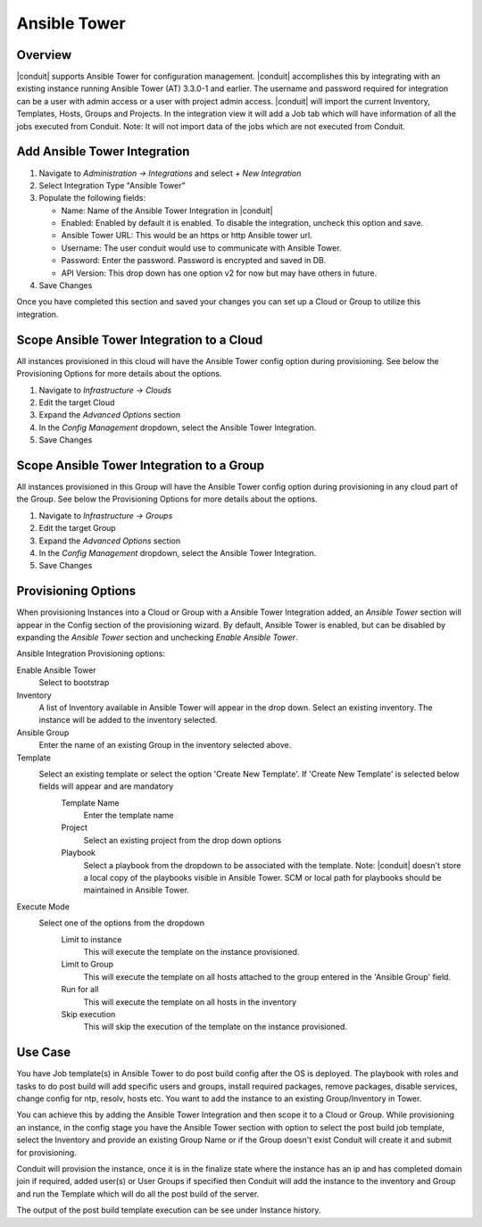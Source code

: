 Ansible Tower
-------------

Overview
^^^^^^^^

|conduit| supports Ansible Tower for configuration management.  |conduit| accomplishes this by integrating with an existing instance running Ansible Tower (AT) 3.3.0-1 and earlier. The username and password required for integration can be a user with admin access or a user with project admin access.
|conduit| will import the current Inventory, Templates, Hosts, Groups and Projects. In the integration view it will add a Job tab which will have information of all the jobs executed from Conduit.
Note: It will not import data of the jobs which are not executed from Conduit.

Add Ansible Tower Integration
^^^^^^^^^^^^^^^^^^^^^^^^^^^^^^

#. Navigate to `Administration -> Integrations` and select `+ New Integration`
#. Select Integration Type "Ansible Tower"
#. Populate the following fields:

   * Name: Name of the Ansible Tower Integration in |conduit|
   * Enabled: Enabled by default it is enabled. To disable the integration, uncheck this option and save.
   * Ansible Tower URL: This would be an https or http Ansible tower url.
   * Username: The user conduit would use to communicate with Ansible Tower.
   * Password: Enter the password. Password is encrypted and saved in DB.
   * API Version: This drop down has one option v2 for now but may have others in future.

#. Save Changes

Once you have completed this section and saved your changes you can set up a Cloud or Group to utilize this integration.

Scope Ansible Tower Integration to a Cloud
^^^^^^^^^^^^^^^^^^^^^^^^^^^^^^^^^^^^^^^^^^^
All instances provisioned in this cloud will have the Ansible Tower config option during provisioning. See below the Provisioning Options for more details about the options.

#. Navigate to `Infrastructure -> Clouds`
#. Edit the target Cloud
#. Expand the `Advanced Options` section
#. In the `Config Management` dropdown, select the Ansible Tower Integration.
#. Save Changes


Scope Ansible Tower Integration to a Group
^^^^^^^^^^^^^^^^^^^^^^^^^^^^^^^^^^^^^^^^^^^
All instances provisioned in this Group will have the Ansible Tower config option during provisioning in any cloud part of the Group. See below the Provisioning Options for more details about the options.

#. Navigate to `Infrastructure -> Groups`
#. Edit the target Group
#. Expand the `Advanced Options` section
#. In the `Config Management` dropdown, select the Ansible Tower Integration.
#. Save Changes

Provisioning Options
^^^^^^^^^^^^^^^^^^^^

When provisioning Instances into a Cloud or Group with a Ansible Tower Integration added, an `Ansible Tower` section will appear in the Config section of the provisioning wizard. By default, Ansible Tower is enabled, but can be disabled by expanding the `Ansible Tower` section and unchecking `Enable Ansible Tower`.

Ansible Integration Provisioning options:

Enable Ansible Tower
  Select to bootstrap
Inventory
  A list of Inventory available in Ansible Tower will appear in the drop down. Select an existing inventory. The instance will be added to the inventory selected.
Ansible Group
  Enter the name of an existing Group in the inventory selected above.
Template
  Select an existing template or select the option 'Create New Template'. If 'Create New Template' is selected below fields will appear and are mandatory
    Template Name
      Enter the template name
    Project
      Select an existing project from the drop down options
    Playbook
      Select a playbook from the dropdown to be associated with the template. Note: |conduit| doesn't store a local copy of the playbooks visible in Ansible Tower. SCM or local path for playbooks should be maintained in Ansible Tower.
Execute Mode
  Select one of the options from the dropdown
    Limit to instance
      This will execute the template on the instance provisioned.
    Limit to Group
      This will execute the template on all hosts attached to the group entered in the 'Ansible Group' field.
    Run for all
      This will execute the template on all hosts in the inventory
    Skip execution
      This will skip the execution of the template on the instance provisioned.

Use Case
^^^^^^^^

You have Job template(s) in Ansible Tower to do post build config after the OS is deployed. The playbook with roles and tasks to do post build will add specific users and groups, install required packages, remove packages, disable services, change config for ntp, resolv, hosts etc. You want to add the instance to an existing Group/Inventory in Tower.

You can achieve this by adding the Ansible Tower Integration and then scope it to a Cloud or Group. While provisioning an instance, in the config stage you have the Ansible Tower section with option to select the post build job template, select the Inventory and provide an existing Group Name or if the Group doesn't exist Conduit will create it and submit for provisioning. 

Conduit will provision the instance, once it is in the finalize state where the instance has an ip and has completed domain join if required, added user(s) or User Groups if specified then Conduit will add the instance to the inventory and Group and run the Template which will do all the post build of the server. 

The output of the post build template execution can be see under Instance history.